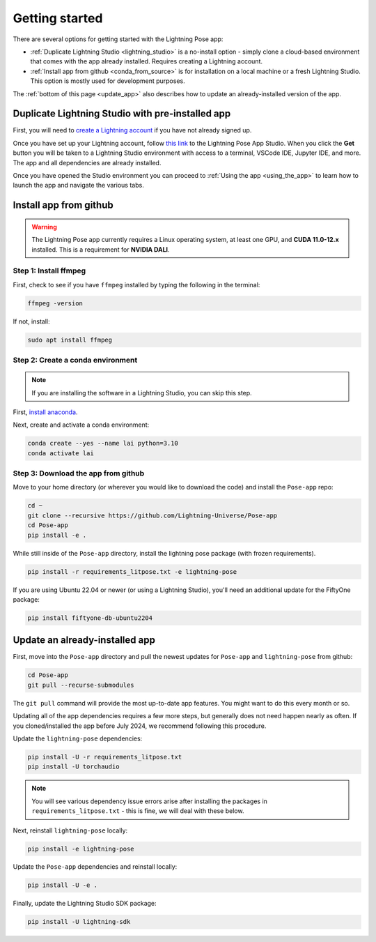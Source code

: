 ###############
Getting started
###############

There are several options for getting started with the Lightning Pose app:

* :ref:`Duplicate Lightning Studio <lightning_studio>` is a no-install option - simply clone a cloud-based environment that comes with the app already installed. Requires creating a Lightning account.

* :ref:`Install app from github <conda_from_source>` is for installation on a local machine or a fresh Lightning Studio. This option is mostly used for development purposes.

The :ref:`bottom of this page <update_app>` also describes how to update an already-installed version of the app.


.. _lightning_studio:

Duplicate Lightning Studio with pre-installed app
-------------------------------------------------

First, you will need to `create a Lightning account <https://lightning.ai/>`_
if you have not already signed up.

Once you have set up your Lightning account, follow
`this link <https://lightning.ai/themattinthehatt/studios/lightning-pose-app?section=all>`_
to the Lightning Pose App Studio.
When you click the **Get** button you will be taken to a Lightning Studio environment with access
to a terminal, VSCode IDE, Jupyter IDE, and more.
The app and all dependencies are already installed.

Once you have opened the Studio environment you can proceed to
:ref:`Using the app <using_the_app>`
to learn how to launch the app and navigate the various tabs.

.. _conda_from_source:

Install app from github
-----------------------

.. warning::

    The Lightning Pose app currently requires a Linux operating system, at least one GPU,
    and **CUDA 11.0-12.x** installed.
    This is a requirement for **NVIDIA DALI**.

Step 1: Install ffmpeg
**********************

First, check to see if you have ``ffmpeg`` installed by typing the following in the terminal:

.. code-block:: console

    ffmpeg -version

If not, install:

.. code-block:: console

    sudo apt install ffmpeg

Step 2: Create a conda environment
**********************************

.. note::

    If you are installing the software in a Lightning Studio, you can skip this step.

First, `install anaconda <https://docs.anaconda.com/free/anaconda/install/index.html>`_.

Next, create and activate a conda environment:

.. code-block:: console

    conda create --yes --name lai python=3.10
    conda activate lai

Step 3: Download the app from github
************************************

Move to your home directory (or wherever you would like to download the code)
and install the ``Pose-app`` repo:

.. code-block:: console

    cd ~
    git clone --recursive https://github.com/Lightning-Universe/Pose-app
    cd Pose-app
    pip install -e .

While still inside of the ``Pose-app`` directory, install the lightning pose package
(with frozen requirements).

.. code-block:: console

    pip install -r requirements_litpose.txt -e lightning-pose

If you are using Ubuntu 22.04 or newer (or using a Lightning Studio),
you'll need an additional update for the FiftyOne package:

.. code-block:: console

    pip install fiftyone-db-ubuntu2204


.. _update_app:

Update an already-installed app
-------------------------------

First, move into the ``Pose-app`` directory and pull the newest updates for 
``Pose-app`` and ``lightning-pose`` from github:

.. code-block:: console

    cd Pose-app
    git pull --recurse-submodules

The ``git pull`` command will provide the most up-to-date app features.
You might want to do this every month or so.

Updating all of the app dependencies requires a few more steps, but generally does not need happen
nearly as often.
If you cloned/installed the app before July 2024, we recommend following this procedure.

Update the ``lightning-pose`` dependencies:

.. code-block:: console

    pip install -U -r requirements_litpose.txt
    pip install -U torchaudio

.. note::

    You will see various dependency issue errors arise after installing the packages in
    ``requirements_litpose.txt`` - this is fine, we will deal with these below.

Next, reinstall ``lightning-pose`` locally:

.. code-block:: console

    pip install -e lightning-pose

Update the ``Pose-app`` dependencies and reinstall locally:

.. code-block:: console

    pip install -U -e .

Finally, update the Lightning Studio SDK package:

.. code-block:: console

    pip install -U lightning-sdk
